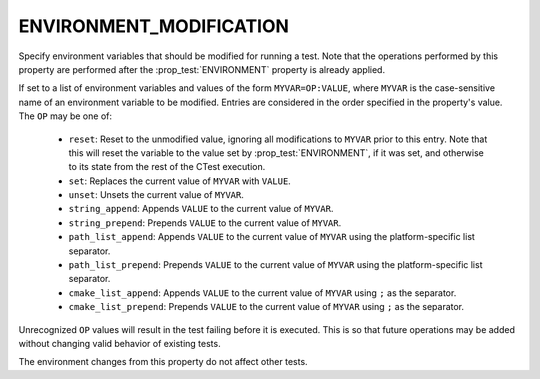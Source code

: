 ENVIRONMENT_MODIFICATION
------------------------

.. versionadded:: 3.22

Specify environment variables that should be modified for running a test. Note
that the operations performed by this property are performed after the
:prop_test:`ENVIRONMENT` property is already applied.

If set to a list of environment variables and values of the form
``MYVAR=OP:VALUE``, where ``MYVAR`` is the case-sensitive name of an
environment variable to be modified. Entries are considered in the
order specified in the property's value. The ``OP`` may be one of:

  - ``reset``: Reset to the unmodified value, ignoring all modifications to
    ``MYVAR`` prior to this entry. Note that this will reset the variable to
    the value set by :prop_test:`ENVIRONMENT`, if it was set, and otherwise
    to its state from the rest of the CTest execution.
  - ``set``: Replaces the current value of ``MYVAR`` with ``VALUE``.
  - ``unset``: Unsets the current value of ``MYVAR``.
  - ``string_append``: Appends ``VALUE`` to the current value of ``MYVAR``.
  - ``string_prepend``: Prepends ``VALUE`` to the current value of ``MYVAR``.
  - ``path_list_append``: Appends ``VALUE`` to the current value of ``MYVAR``
    using the platform-specific list separator.
  - ``path_list_prepend``: Prepends ``VALUE`` to the current value of
    ``MYVAR`` using the platform-specific list separator.
  - ``cmake_list_append``: Appends ``VALUE`` to the current value of ``MYVAR``
    using ``;`` as the separator.
  - ``cmake_list_prepend``: Prepends ``VALUE`` to the current value of
    ``MYVAR`` using ``;`` as the separator.

Unrecognized ``OP`` values will result in the test failing before it is
executed. This is so that future operations may be added without changing
valid behavior of existing tests.

The environment changes from this property do not affect other tests.
